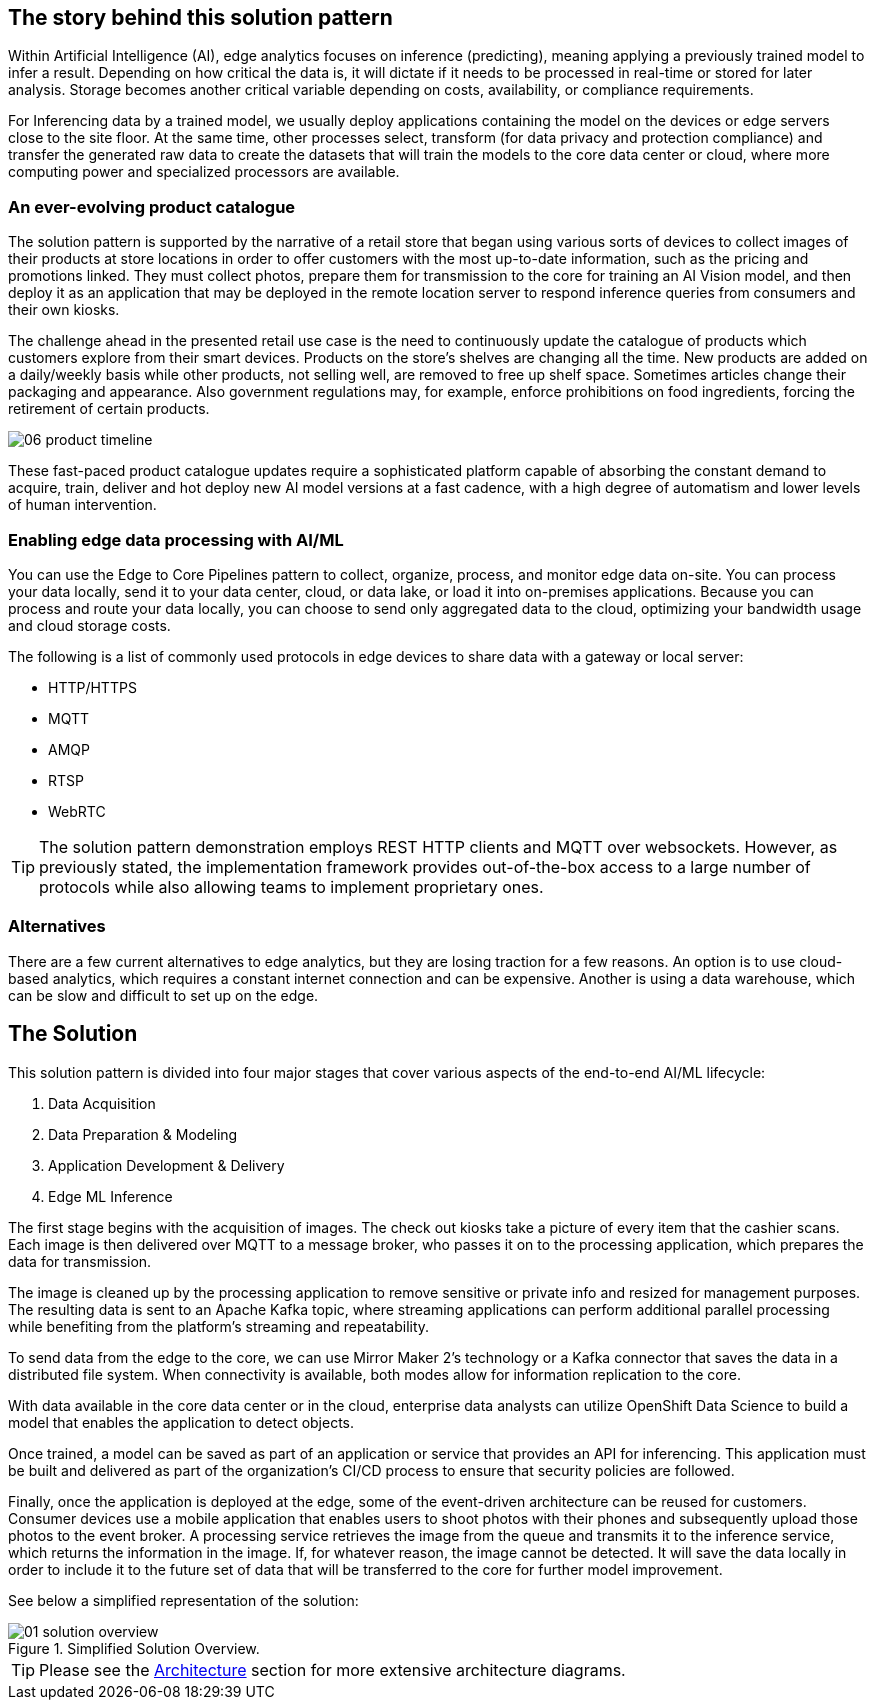 :imagesdir: ../assets/images

[#_the_story_behind_this_solution_pattern]
== The story behind this solution pattern

Within Artificial Intelligence (AI), edge analytics focuses on inference (predicting), meaning applying a previously trained model to infer a result. Depending on how critical the data is, it will dictate if it needs to be processed in real-time or stored for later analysis. Storage becomes another critical variable depending on costs, availability, or compliance requirements.

For Inferencing data by a trained model, we usually deploy applications containing the model on the devices or edge servers close to the site floor. At the same time, other processes select, transform (for data privacy and protection compliance) and transfer the generated raw data to create the datasets that will train the models to the core data center or cloud, where more computing power and specialized processors are available.

=== An ever-evolving product catalogue

The solution pattern is supported by the narrative of a retail store that began using various sorts of devices to collect images of their products at store locations in order to offer customers with the most up-to-date information, such as the pricing and promotions linked. They must collect photos, prepare them for transmission to the core for training an AI Vision model, and then deploy it as an application that may be deployed in the remote location server to respond inference queries from consumers and their own kiosks.

The challenge ahead in the presented retail use case is the need to continuously update the catalogue of products which customers explore from their smart devices. Products on the store's shelves are changing all the time. New products are added on a daily/weekly basis while other products, not selling well, are removed to free up shelf space. Sometimes articles change their packaging and appearance. Also government regulations may, for example, enforce prohibitions on food ingredients, forcing the retirement of certain products.

image::06-product-timeline.png[]

These fast-paced product catalogue updates require a sophisticated platform capable of absorbing the constant demand to acquire, train, deliver and hot deploy new AI model versions at a fast cadence, with a high degree of automatism and lower levels of human intervention.



=== Enabling edge data processing with AI/ML

You can use the Edge to Core Pipelines pattern to collect, organize, process, and monitor edge data on-site. You can process your data locally, send it to your data center, cloud, or data lake, or load it into on-premises applications. Because you can process and route your data locally, you can choose to send only aggregated data to the cloud, optimizing your bandwidth usage and cloud storage costs.

The following is a list of commonly used protocols in edge devices to share data with a gateway or local server:

- HTTP/HTTPS
- MQTT
- AMQP
- RTSP
- WebRTC

[TIP]
The solution pattern demonstration employs REST HTTP clients and MQTT over websockets. However, as previously stated, the implementation framework provides out-of-the-box access to a large number of protocols while also allowing teams to implement proprietary ones.

=== Alternatives

There are a few current alternatives to edge analytics, but they are losing traction for a few reasons. An option is to use cloud-based analytics, which requires a constant internet connection and can be expensive. Another is using a data warehouse, which can be slow and difficult to set up on the edge.

[#_the_solution]
== The Solution

This solution pattern is divided into four major stages that cover various aspects of the end-to-end AI/ML lifecycle:

1. Data Acquisition
2. Data Preparation & Modeling
3. Application Development & Delivery
4. Edge ML Inference 

The first stage begins with the acquisition of images. The check out kiosks take a picture of every item that the cashier scans. Each image is then delivered over MQTT to a message broker, who passes it on to the processing application, which prepares the data for transmission.

The image is cleaned up by the processing application to remove sensitive or private info and resized for management purposes. The resulting data is sent to an Apache Kafka topic, where streaming applications can perform additional parallel processing while benefiting from the platform's streaming and repeatability. 

To send data from the edge to the core, we can use Mirror Maker 2's technology or a Kafka connector that saves the data in a distributed file system. When connectivity is available, both modes allow for information replication to the core.

With data available in the core data center or in the cloud, enterprise data analysts can utilize OpenShift Data Science to build a model that enables the application to detect objects.

Once trained, a model can be saved as part of an application or service that provides an API for inferencing. This application must be built and delivered as part of the organization's CI/CD process to ensure that security policies are followed.

Finally, once the application is deployed at the edge, some of the event-driven architecture can be reused for customers. Consumer devices use a mobile application that enables users to shoot photos with their phones and subsequently upload those photos to the event broker. A processing service retrieves the image from the queue and transmits it to the inference service, which returns the information in the image. If, for whatever reason, the image cannot be detected. It will save the data locally in order to include it to the future set of data that will be transferred to the core for further model improvement.

See below a simplified representation of the solution:

.Simplified Solution Overview.

image::01-solution-overview.png[]

[TIP]
Please see the xref:02-architecture.adoc[Architecture] section for more extensive architecture diagrams.